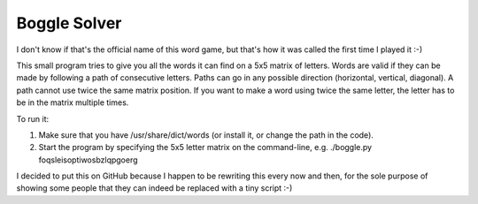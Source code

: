 Boggle Solver
=============

I don't know if that's the official name of this word game, but that's how
it was called the first time I played it :-)

This small program tries to give you all the words it can find on a 5x5
matrix of letters. Words are valid if they can be made by following a path
of consecutive letters. Paths can go in any possible direction (horizontal,
vertical, diagonal). A path cannot use twice the same matrix position.
If you want to make a word using twice the same letter, the letter has to
be in the matrix multiple times.

To run it:

#. Make sure that you have /usr/share/dict/words (or install it, or change
   the path in the code).
#. Start the program by specifying the 5x5 letter matrix on the command-line,
   e.g. ./boggle.py foqsleisoptiwosbzlqpgoerg

I decided to put this on GitHub because I happen to be rewriting this every
now and then, for the sole purpose of showing some people that they can
indeed be replaced with a tiny script :-)
